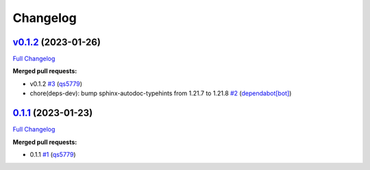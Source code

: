 
Changelog
=========

`v0.1.2 <https://github.com/wtfo-guru/dynaddrmgr/tree/v0.1.2>`__ (2023-01-26)
---------------------------------------------------------------------------------

`Full Changelog <https://github.com/wtfo-guru/dynaddrmgr/compare/0.1.1...v0.1.2>`__

**Merged pull requests:**


* v0.1.2 `#3 <https://github.com/wtfo-guru/dynaddrmgr/pull/3>`__ (\ `qs5779 <https://github.com/qs5779>`__\ )
* chore(deps-dev): bump sphinx-autodoc-typehints from 1.21.7 to 1.21.8 `#2 <https://github.com/wtfo-guru/dynaddrmgr/pull/2>`__ (\ `dependabot[bot] <https://github.com/apps/dependabot>`__\ )

`0.1.1 <https://github.com/wtfo-guru/dynaddrmgr/tree/0.1.1>`__ (2023-01-23)
-------------------------------------------------------------------------------

`Full Changelog <https://github.com/wtfo-guru/dynaddrmgr/compare/bc48555795adff945b77471685154a828d27de21...0.1.1>`__

**Merged pull requests:**


* 0.1.1 `#1 <https://github.com/wtfo-guru/dynaddrmgr/pull/1>`__ (\ `qs5779 <https://github.com/qs5779>`__\ )

